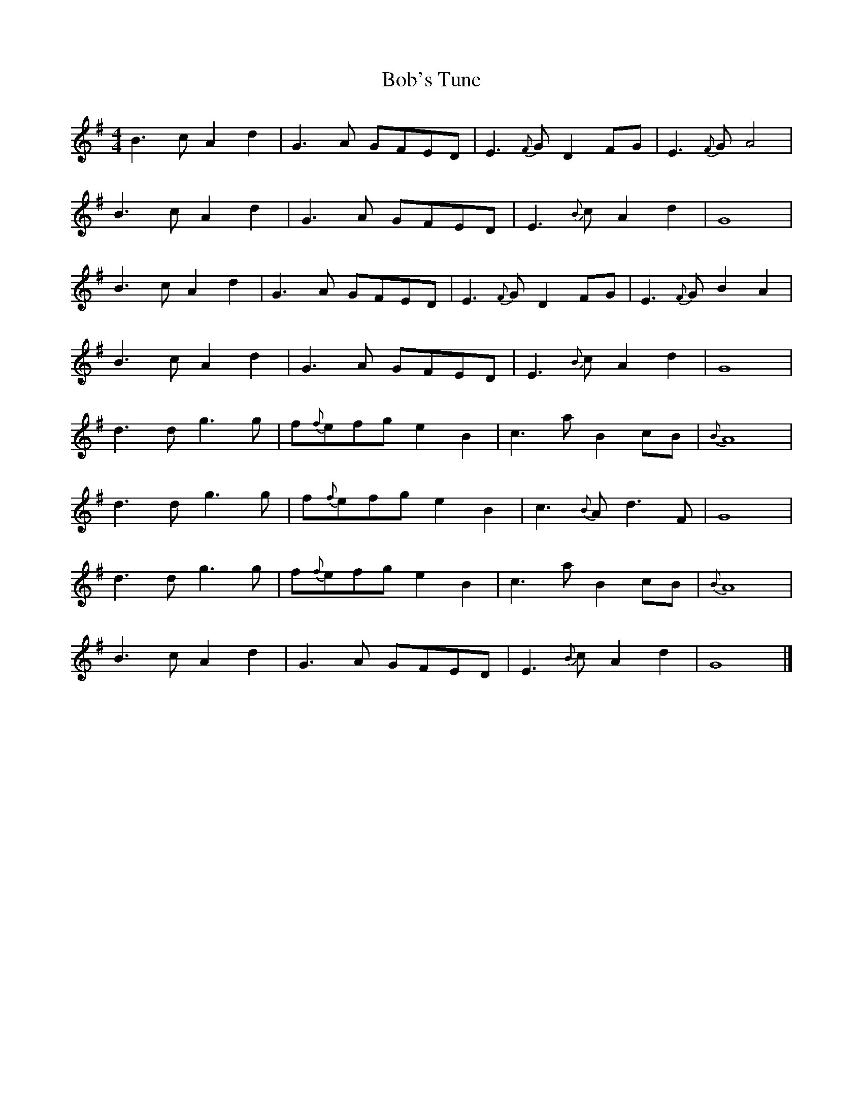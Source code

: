 X: 1
T: Bob's Tune
Z: Doug
S: https://thesession.org/tunes/15440#setting28900
R: reel
M: 4/4
L: 1/8
K: Gmaj
B3cA2d2 | G3A GFED | E3{F}G D2FG | E3{F}G A4 |
B3cA2d2 | G3A GFED | E3{B}c A2d2 | G8 |
B3cA2d2 | G3A GFED | E3{F}G D2FG | E3{F}G B2A2 |
B3cA2d2 | G3A GFED | E3{B}c A2d2 | G8 |
d3d g3g | f{f}efg e2B2 | c3a B2 cB | {B}A8 |
d3d g3g | f{f}efg e2B2 | c3{B}A d3F | G8 |
d3d g3g | f{f}efg e2B2 | c3a B2 cB | {B}A8 |
B3cA2d2 | G3A GFED | E3{B}c A2d2 | G8 |]
